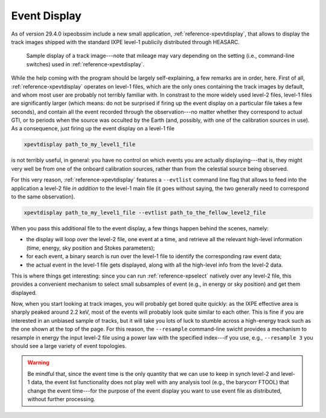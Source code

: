.. _event_display:

Event Display
=============

.. versionadded:: 29.4.0

   ixpeobssim includes a single event display to render the track images shipped
   with publicly distributed the level-1 files.

As of version 29.4.0 ixpeobssim include a new small application,
:ref:`reference-xpevtdisplay`, that allows to display the track images shipped with
the standard IXPE level-1 publicily distributed through HEASARC.

.. _figure-ixpe_track_display:
.. figure:: figures/misc/ixpe_track_display.*
   :width: 80%

   Sample display of a track image---note that mileage may vary depending on the
   setting (i.e., command-line switches) used in :ref:`reference-xpevtdisplay`.

While the help coming with the program should be largely self-explaining, a few
remarks are in order, here.
First of all, :ref:`reference-xpevtdisplay` operates on level-1 files, which are the
only ones containing the track images by default, and whom most user are
probably not terribly familiar with. In constrast to the more widely used level-2
files, level-1 files are significantly larger (which means: do not be surprised
if firing up the event display on a particular file takes a few seconds), and
contain all the event recorded through the observation---no matter whether they
correspond to actual GTI, or to periods when the source was occulted by the Earth
(and, possibly, with one of the calibration sources in use). As a consequence,
just firing up the event display on a level-1 file

.. code-block::

   xpevtdisplay path_to_my_level1_file

is not terribly useful, in general: you have no control on which events you are
actually displaying---that is, they might very well be from one of the onboard
calibration sources, rather than from the celestial source being observed.

For this very reason, :ref:`reference-xpevtdisplay` features a ``--evtlist`` command
line flag that allows to feed into the application a level-2 file `in addition`
to the level-1 main file (it goes without saying, the two generally need to
correspond to the same observation).

.. code-block::

   xpevtdisplay path_to_my_level1_file --evtlist path_to_the_fellow_level2_file

When you pass this additional file to the event display, a few things happen
behind the scenes, namely:

* the display will loop over the level-2 file, one event at a time, and retrieve
  all the relevant high-level information (time, energy, sky position and Stokes
  parameters);
* for each event, a binary search is run over the level-1 file to identify the
  corresponding raw event data;
* the actual event in the level-1 file gets displayed, along with all the
  high-level info from the level-2 data.

This is where things get interesting: since you can run :ref:`reference-xpselect`
natively over any level-2 file, this provides a convenient mechanism to select
small subsamples of event (e.g., in energy or sky position) and get them displayed.

Now, when you start looking at track images, you will probably get bored
quite quickly: as the IXPE effective area is sharply peaked around 2.2 keV,
most of the events will probably look quite similar to each other. This is fine
if you are interested in an unbiased sample of tracks, but it will take you lots
of luck to stumble across a high-energy track such as the one shown at the top
of the page. For this reason, the ``--resample`` command-line swicht provides
a mechanism to resample in energy the input level-2 file using a power law with
the specified index---if you use, e.g., ``--resample 3`` you should see a large
variety of event topologies.

.. warning::

   Be mindful that, since the event time is the only quantity that we can use
   to keep in synch level-2 and level-1 data, the event list functionality does
   not play well with any analysis tool (e.g., the barycorr FTOOL) that change
   the event time---for the purpose of the event display you want to use event
   file as distributed, without further processing.
